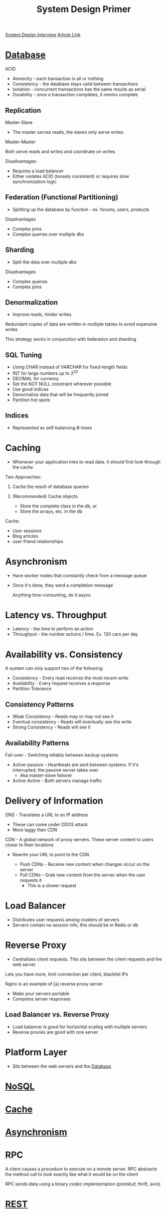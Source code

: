 :PROPERTIES:
:ID:       195A9D78-086C-4CDB-B4CA-8451D250A45B
:END:
#+title: System Design Primer
#+filetags: Programming Drill
[[id:28368C54-E2A6-4E7A-9CB3-43CEA3F82BA7][System Design Interview]]
[[https://github.com/donnemartin/system-design-primer?tab=readme-ov-file][Article Link]]

* [[id:8C8AADB8-324A-4DF4-9A15-E7AED2E08711][Database]]

 ACID
 - Atomicity   - each transaction is all or nothing
 - Consistency - the database stays valid between transactions
 - Isolation   - concurrent transactions has the same results as serial
 - Durability  - once a transaction completes, it remins complete

** Replication

Master-Slave

- The master serves reads, the slaves only serve writes

Master-Master

Both serve reads and writes and coordinate on writes

Disadvantages:

- Requires a load balancer
- Either violates ACID (loosely consistent) or requires slow synchronization logic

** Federation (Functional Partitioning)

- Splitting up the database by function - ex. forums, users, products

Disadvantages

- Complex joins
- Complex queries over multiple dbs

** Sharding

- Split the data over multiple dbs

Disadvantages

- Complex queries
- Complex joins

** Denormalization

- Improve reads, hinder writes

Redundant copies of data are written in multiple tables to avoid expensive writes

This strategy works in conjunction with federation and sharding

** SQL Tuning

- Using CHAR instead of VARCHAR for fixed-length fields
- INT for large numbers up to 2^32
- DECIMAL for currency
- Set the NOT NULL constraint wherever possible
- Use good indices
- Denormalize data that will be frequently joined
- Partition hot spots

** Indices

- Represented as self-balancing B-trees

* Caching

- Whenever your application tries to read data, it should first look through the cache

Two Approaches:

1. Cache the result of database queries
2. (Recommended) Cache objects

   - Store the complete class in the db, or
   - Store the arrays, etc. in the db

Cache:
- User sessions
- Blog articles
- user-friend relationships

* Asynchronism

- Have worker nodes that constantly check from a message queue
- Once it's done, they send a completion message

  Anything time-consuming, do it async

* Latency vs. Throughput

- Latency - the time to perform an action
- Throughput - the number actions / time. Ex. 120 cars per day

* Availability vs. Consistency

A system can only support two of the following:

- Consistency - Every read receives the most recent write
- Availability - Every request receives a response
- Partition Tolerance

** Consistency Patterns

- Weak Consistency     - Reads may or may not see it
- Eventual consistency - Reads will eventually see the write
- Strong Consistency   - Reads will see it

** Availability Patterns

Fail-over - Switching reliably between backup systems

- Active-passive - Heartbeats are sent between systems. If it's interrupted, the passive server takes over
    - Aka master-slave failover

- Active-Active - Both servers manage traffic

* Delivery of Information

DNS - Translates a URL to an IP address

  - These can come under DDOS attack
  - More laggy than CDN

CDN - A global network of proxy servers. These server content to users closer to their locations

- Rewrite your URL to point to the CDN

  - Push CDNs - Receive new content when changes occur on the server
  - Pull CDNs - Grab new content from the server when the user requests it
    - This is a slower request

* Load Balancer

- Distributes user requests among clusters of servers
- Servers contain no session info, this should be in Redis or db

* Reverse Proxy

- Centralizes client requests. This sits between the client requests and the web server

Lets you have more, limit connection per client, blacklist IPs

Nginx is an example of [a] reverse proxy server

- Make your servers portable
- Compress server responses

** Load Balancer vs. Reverse Proxy

- Load balancer is good for horizontal scaling with multiple servers
- Reverse proxies are good with one server

* Platform Layer

- Sits between the web servers and the [[id:8C8AADB8-324A-4DF4-9A15-E7AED2E08711][Database]]

* [[id:CEF16D2A-5EC9-44EA-A26D-2DDCDD104F62][NoSQL]]
* [[id:9F7C6AC3-B771-4E33-BDE2-724B31DBC93C][Cache]]
* [[id:09759588-48B9-4E9C-BB1B-6974068E29CD][Asynchronism]]
* RPC

A client causes a procedure to execute on a remote server. RPC abstracts the method call to look exactly like
  what it would be on the client

RPC sends data using a binary codec implementation (protobuf, thrift, avro)

* [[id:0901C8A4-6423-4944-BCEF-ADCCA854B5BD][REST]]
